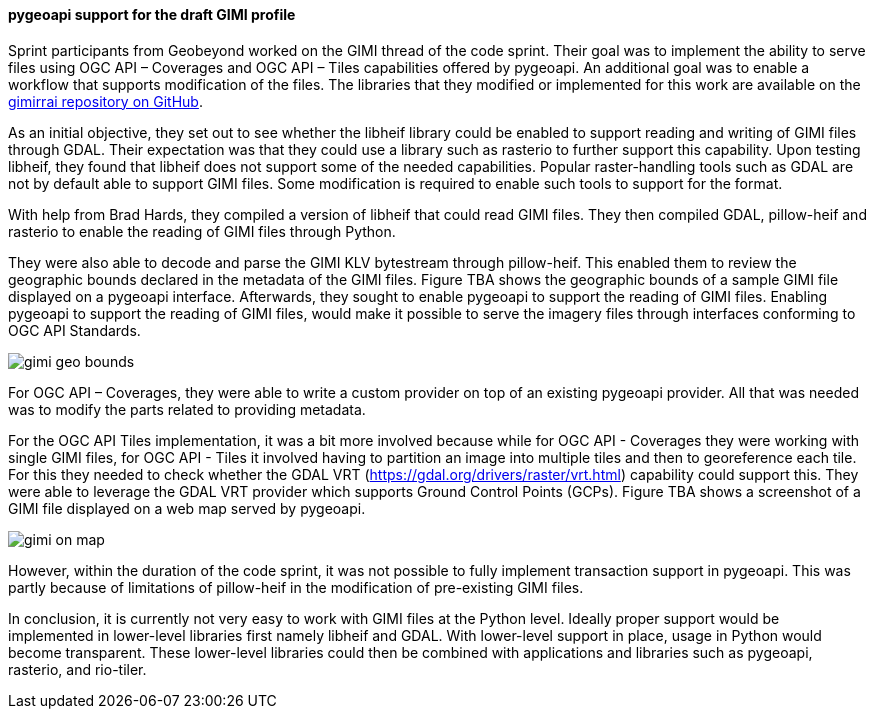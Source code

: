 [[pygeoapi_results]]
==== pygeoapi support for the draft GIMI profile

Sprint participants from Geobeyond worked on the GIMI thread of the code sprint. Their goal was to implement the ability to serve files using OGC API – Coverages and OGC API – Tiles capabilities offered by pygeoapi. An additional goal was to enable a workflow that supports modification of the files. The libraries that they modified or implemented for this work are available on the https://github.com/ricardogsilva/gimirrai[gimirrai repository on GitHub].

As an initial objective, they set out to see whether the libheif library could be enabled to support reading and writing of GIMI files through GDAL. Their expectation was that they could use a library such as rasterio to further support this capability. Upon testing libheif, they found that libheif does not support some of the needed capabilities. Popular raster-handling tools such as GDAL are not by default able to support GIMI files. Some modification is required to enable such tools to support for the format.

With help from Brad Hards, they compiled a version of libheif that could read GIMI files. They then compiled GDAL, pillow-heif and rasterio to enable the reading of GIMI files through Python.

They were also able to decode and parse the GIMI KLV bytestream through pillow-heif. This enabled them to review the geographic bounds declared in the metadata of the GIMI files. Figure TBA shows the geographic bounds of a sample GIMI file displayed on a pygeoapi interface. Afterwards, they sought to enable pygeoapi to support the reading of GIMI files. Enabling pygeoapi to support the reading of GIMI files, would make it possible to serve the imagery files through interfaces conforming to OGC API Standards.

image::images/gimi_geo_bounds.png[]

For OGC API – Coverages, they were able to write a custom provider on top of an existing pygeoapi provider. All that was needed was to modify the parts related to providing metadata.

For the OGC API Tiles implementation, it was a bit more involved because while for OGC API - Coverages they were working with single GIMI files, for OGC API - Tiles it involved having to partition an image into multiple tiles and then to georeference each tile. For this they needed to check whether the GDAL VRT (https://gdal.org/drivers/raster/vrt.html) capability could support this. They were able to leverage the GDAL VRT provider which supports Ground Control Points (GCPs). Figure TBA shows a screenshot of a GIMI file displayed on a web map served by pygeoapi.

image::images/gimi_on_map.png[]

However, within the duration of the code sprint, it was not possible to fully implement transaction support in pygeoapi. This was partly because of limitations of pillow-heif in the modification of pre-existing GIMI files.

In conclusion, it is currently not very easy to work with GIMI files at the Python level. Ideally proper support would be implemented in lower-level libraries first namely libheif and GDAL. With lower-level support in place, usage in Python would become transparent. These lower-level libraries could then be combined with applications and libraries such as pygeoapi, rasterio, and rio-tiler. 
